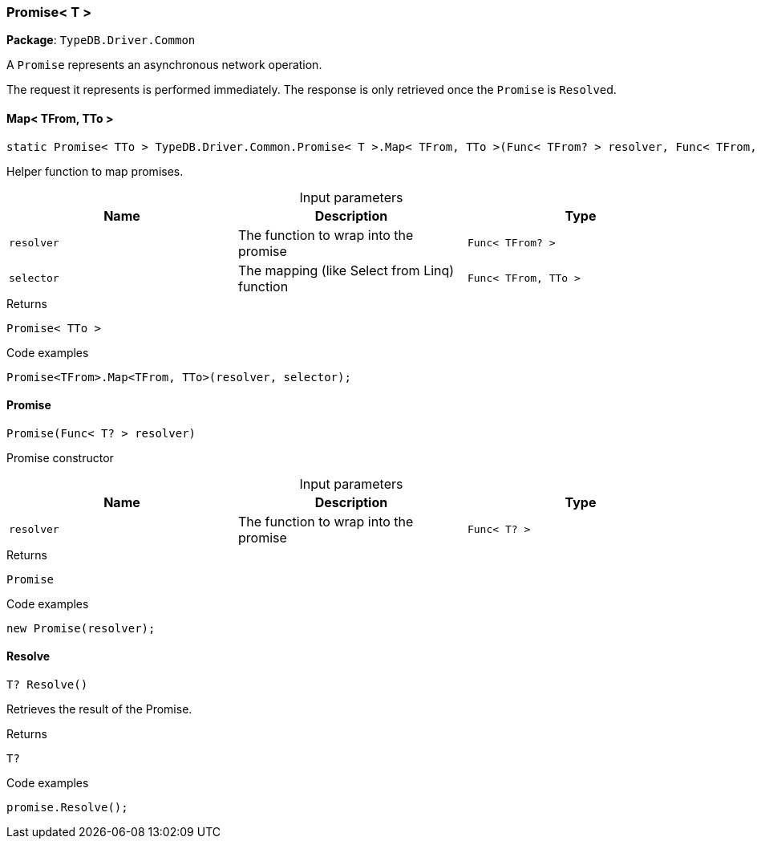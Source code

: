 [#_Promise_T_]
=== Promise< T >

*Package*: `TypeDB.Driver.Common`



A ``Promise`` represents an asynchronous network operation.

The request it represents is performed immediately. The response is only retrieved once the ``Promise`` is ``Resolve``d.

// tag::methods[]
[#_static_Promise_TTo_TypeDB_Driver_Common_Promise_T_Map_TFrom_TTo_Func_TFrom_resolver_Func_TFrom_TTo_selector_]
==== Map< TFrom, TTo >

[source,cs]
----
static Promise< TTo > TypeDB.Driver.Common.Promise< T >.Map< TFrom, TTo >(Func< TFrom? > resolver, Func< TFrom, TTo > selector)
----



Helper function to map promises.


[caption=""]
.Input parameters
[cols=",,"]
[options="header"]
|===
|Name |Description |Type
a| `resolver` a| The function to wrap into the promise a| `Func< TFrom? >`
a| `selector` a| The mapping (like Select from Linq) function a| `Func< TFrom, TTo >`
|===

[caption=""]
.Returns
`Promise< TTo >`

[caption=""]
.Code examples
[source,cs]
----
Promise<TFrom>.Map<TFrom, TTo>(resolver, selector);
----

[#_TypeDB_Driver_Common_Promise_T_Promise_Func_T_resolver_]
==== Promise

[source,cs]
----
Promise(Func< T? > resolver)
----



Promise constructor


[caption=""]
.Input parameters
[cols=",,"]
[options="header"]
|===
|Name |Description |Type
a| `resolver` a| The function to wrap into the promise a| `Func< T? >`
|===

[caption=""]
.Returns
`Promise`

[caption=""]
.Code examples
[source,cs]
----
new Promise(resolver);
----

[#_T_TypeDB_Driver_Common_Promise_T_Resolve_]
==== Resolve

[source,cs]
----
T? Resolve()
----



Retrieves the result of the Promise.


[caption=""]
.Returns
`T?`

[caption=""]
.Code examples
[source,cs]
----
promise.Resolve();
----

// end::methods[]


